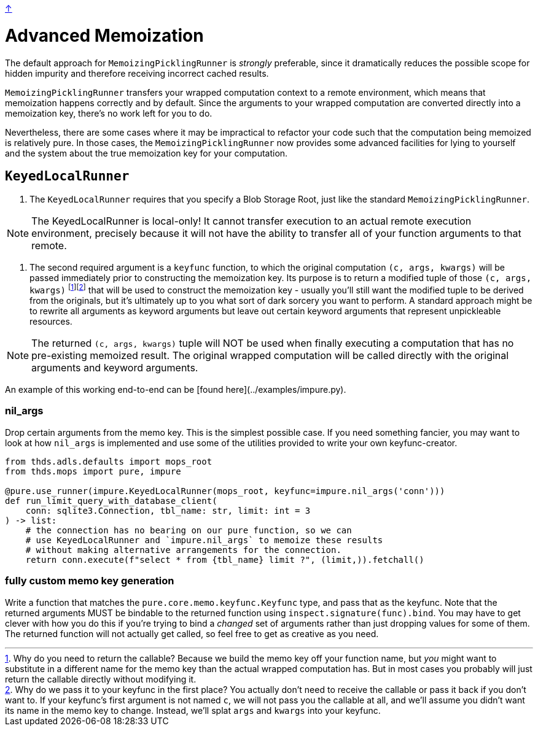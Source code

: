 link:../README.adoc[↑]

# Advanced Memoization

The default approach for `MemoizingPicklingRunner` is _strongly_ preferable, since it
dramatically reduces the possible scope for hidden impurity and therefore receiving
incorrect cached results.

`MemoizingPicklingRunner` transfers your wrapped computation context to a remote
environment, which means that memoization happens correctly and by default. Since the arguments to your
wrapped computation are converted directly into a memoization key, there's no work left for you to do.

Nevertheless, there are some cases where it may be impractical to refactor your code such that the
computation being memoized is relatively pure. In those cases, the `MemoizingPicklingRunner` now provides
some advanced facilities for lying to yourself and the system about the true memoization key for your
computation.

## `KeyedLocalRunner`

1. The `KeyedLocalRunner` requires that you specify a Blob Storage Root, just like the standard
   `MemoizingPicklingRunner`.

NOTE: The KeyedLocalRunner is local-only! It cannot transfer execution to an actual remote execution
environment, precisely because it will not have the ability to transfer all of your function arguments
to that remote.

2. The second required argument is a `keyfunc` function, to which the original computation
   `(c, args, kwargs)` will be passed immediately prior to constructing the memoization key. Its purpose
   is to return a modified tuple of those `(c, args, kwargs)` footnote:[Why do you need to return the callable? Because we build the memo key off your function name, but _you_ might want to substitute in
a different name for the memo key than the actual wrapped computation has. But in most cases you probably
will just return the callable directly without modifying it.]footnote:[Why do we pass it to your keyfunc in the first
place? You actually don't need to receive the callable or pass it back if you don't want to. If your
keyfunc's first argument is not named `c`, we will not pass you the callable at all, and we'll assume you
didn't want its name in the memo key to change. Instead, we'll splat `args` and `kwargs` into your
keyfunc.] that will be used to construct the
   memoization key - usually you'll still want the modified tuple to be derived from the originals, but
   it's ultimately up to you what sort of dark sorcery you want to perform. A standard approach might be
   to rewrite all arguments as keyword arguments but leave out certain keyword arguments that represent
   unpickleable resources.

NOTE: The returned `(c, args, kwargs)` tuple will NOT be used when finally executing a computation that has
no pre-existing memoized result. The original wrapped computation will be called directly with the
original arguments and keyword arguments.

An example of this working end-to-end can be [found here](../examples/impure.py).

### nil_args

Drop certain arguments from the memo key. This is the simplest possible case. If you need something
fancier, you may want to look at how `nil_args` is implemented and use some of the utilities provided to
write your own keyfunc-creator.

[source,python]
----
from thds.adls.defaults import mops_root
from thds.mops import pure, impure

@pure.use_runner(impure.KeyedLocalRunner(mops_root, keyfunc=impure.nil_args('conn')))
def run_limit_query_with_database_client(
    conn: sqlite3.Connection, tbl_name: str, limit: int = 3
) -> list:
    # the connection has no bearing on our pure function, so we can
    # use KeyedLocalRunner and `impure.nil_args` to memoize these results
    # without making alternative arrangements for the connection.
    return conn.execute(f"select * from {tbl_name} limit ?", (limit,)).fetchall()
----

### fully custom memo key generation

Write a function that matches the `pure.core.memo.keyfunc.Keyfunc` type, and pass that as the keyfunc.
Note that the returned arguments MUST be bindable to the returned function using
`inspect.signature(func).bind`. You may have to get clever with how you do this if you're trying to bind
a _changed_ set of arguments rather than just dropping values for some of them. The returned function
will not actually get called, so feel free to get as creative as you need.
